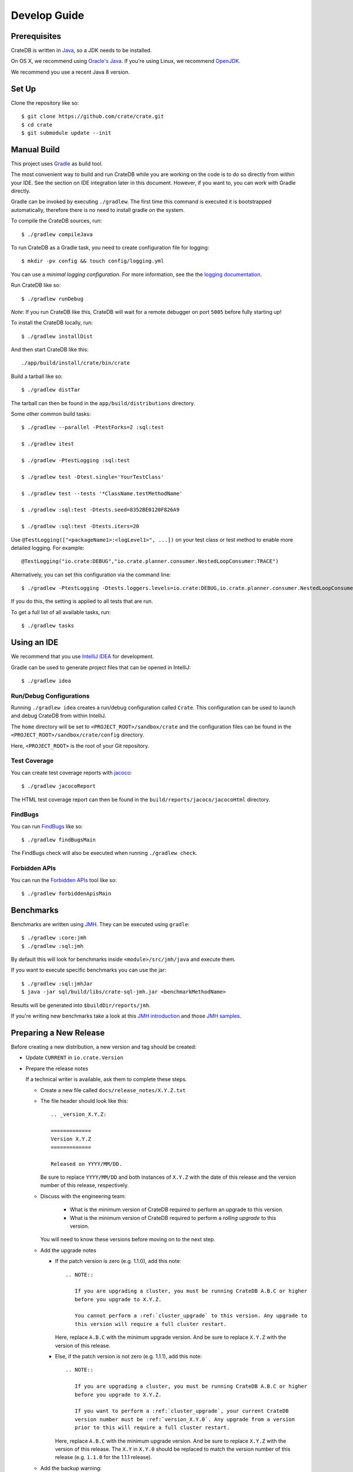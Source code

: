 =============
Develop Guide
=============

Prerequisites
=============

CrateDB is written in Java_, so a JDK needs to be installed.

On OS X, we recommend using `Oracle's Java`_. If you're using Linux, we
recommend OpenJDK_.

We recommend you use a recent Java 8 version.

Set Up
======

Clone the repository like so::

    $ git clone https://github.com/crate/crate.git
    $ cd crate
    $ git submodule update --init

Manual Build
============

This project uses Gradle_ as build tool.

The most convenient way to  build and run CrateDB while you are working on the
code is to do so directly from within your IDE. See the section on IDE
integration later in this document. However, if you want to, you can work with
Gradle directly.

Gradle can be invoked by executing ``./gradlew``. The first time this command
is executed it is bootstrapped automatically, therefore there is no need to
install gradle on the system.

To compile the CrateDB sources, run::

    $ ./gradlew compileJava

To run CrateDB as a Gradle task, you need to create configuration file for
logging::

    $ mkdir -pv config && touch config/logging.yml

You can use a *minimal logging configuration*. For more information, see the
the `logging documentation`_.

Run CrateDB like so::

    $ ./gradlew runDebug

*Note*: If you run CrateDB like this, CrateDB will wait for a remote debugger
on port ``5005`` before fully starting up!

To install the CrateDB locally, run::

    $ ./gradlew installDist

And then start CrateDB like this::

    ./app/build/install/crate/bin/crate

Build a tarball like so::

    $ ./gradlew distTar

The tarball can then be found in the ``app/build/distributions`` directory.

Some other common build tasks::

    $ ./gradlew --parallel -PtestForks=2 :sql:test

    $ ./gradlew itest

    $ ./gradlew -PtestLogging :sql:test

    $ ./gradlew test -Dtest.single='YourTestClass'

    $ ./gradlew test --tests '*ClassName.testMethodName'

    $ ./gradlew :sql:test -Dtests.seed=8352BE0120F826A9

    $ ./gradlew :sql:test -Dtests.iters=20

Use ``@TestLogging(["<packageName1>:<logLevel1>", ...])`` on your test class or
test method to enable more detailed logging. For example::

    @TestLogging("io.crate:DEBUG","io.crate.planner.consumer.NestedLoopConsumer:TRACE")

Alternatively, you can set this configuration via the command line::

    $ ./gradlew -PtestLogging -Dtests.loggers.levels=io.crate:DEBUG,io.crate.planner.consumer.NestedLoopConsumer:TRACE :sql:test

If you do this, the setting is applied to all tests that are run.

To get a full list of all available tasks, run::

    $ ./gradlew tasks

Using an IDE
============

We recommend that you use `IntelliJ IDEA`_ for development.

Gradle can be used to generate project files that can be opened in IntelliJ::

    $ ./gradlew idea

Run/Debug Configurations
------------------------

Running ``./gradlew idea`` creates a run/debug configuration called ``Crate``.
This configuration can be used to launch and debug CrateDB from within IntelliJ.

The ``home`` directory will be set to ``<PROJECT_ROOT>/sandbox/crate`` and the
configuration files can be found in the ``<PROJECT_ROOT>/sandbox/crate/config``
directory.

Here, ``<PROJECT_ROOT>`` is the root of your Git repository.

Test Coverage
--------------

You can create test coverage reports with `jacoco`_::

    $ ./gradlew jacocoReport

The HTML test coverage report can then be found in the
``build/reports/jacoco/jacocoHtml`` directory.

FindBugs
--------

You can run `FindBugs`_ like so::

    $ ./gradlew findBugsMain

The FindBugs check will also be executed when running ``./gradlew check``.

Forbidden APIs
--------------

You can run the `Forbidden APIs`_ tool like so::

    $ ./gradlew forbiddenApisMain

Benchmarks
==========

Benchmarks are written using `JMH`_. They can be executed using ``gradle``::

    $ ./gradlew :core:jmh
    $ ./gradlew :sql:jmh

By default this will look for benchmarks inside ``<module>/src/jmh/java`` and
execute them.

If you want to execute specific benchmarks you can use the jar::

    $ ./gradlew :sql:jmhJar
    $ java -jar sql/build/libs/crate-sql-jmh.jar <benchmarkMethodName>

Results will be generated into ``$buildDir/reports/jmh``.

If you're writing new benchmarks take a look at this `JMH introduction`_ and
those `JMH samples`_.

Preparing a New Release
=======================

Before creating a new distribution, a new version and tag should be created:

- Update ``CURRENT`` in ``io.crate.Version``

- Prepare the release notes

  If a technical writer is available, ask them to complete these steps.

  - Create a new file called ``docs/release_notes/X.Y.Z.txt``

  - The file header should look like this::

        .. _version_X.Y.Z:

        =============
        Version X.Y.Z
        =============

        Released on YYYY/MM/DD.

    Be sure to replace ``YYYY/MM/DD`` and both instances of ``X.Y.Z`` with the
    date of this release and the version number of this release, respectively.

  - Discuss with the engineering team:

      - What is the minimum version of CrateDB required to perform an upgrade to
        this version.
      - What is the minimum version of CrateDB required to perform a *rolling
        upgrade* to this version.

    You will need to know these versions before moving on to the next step.

  - Add the upgrade notes

    - If the patch version is zero (e.g. 1.1.0), add this note::

          .. NOTE::

             If you are upgrading a cluster, you must be running CrateDB A.B.C or higher
             before you upgrade to X.Y.Z.

             You cannot perform a :ref:`cluster_upgrade` to this version. Any upgrade to
             this version will require a full cluster restart.

      Here, replace ``A.B.C`` with the minimum upgrade version. And be sure to
      replace ``X.Y.Z`` with the version of this release.

    - Else, if the patch version is not zero (e.g. 1.1.1), add this note::

          .. NOTE::

             If you are upgrading a cluster, you must be running CrateDB A.B.C or higher
             before you upgrade to X.Y.Z.

             If you want to perform a :ref:`cluster_upgrade`, your current CrateDB
             version number must be :ref:`version_X.Y.0`. Any upgrade from a version
             prior to this will require a full cluster restart.

      Here, replace ``A.B.C`` with the minimum upgrade version. And be sure to
      replace ``X.Y.Z`` with the version of this release. The ``X.Y`` in
      ``X.Y.0`` should be replaced to match the version number of this release
      (e.g. ``1.1.0`` for the 1.1.1 release).

  - Add the backup warning::

        .. WARNING::

           Before upgrading, you should `back up your data`_.

        .. _back up your data: https://crate.io/a/backing-up-and-restoring-crate/

  - Copy over each subsection from ``CHANGES.txt`` (i.e.  everything below the
    line that says "Copy everything below this line to the release notes when
    making a release.").

  - Copy edit the changes you just moved over for consistency and style.

  - Run ``bin/sphinx dev`` and verify everything looks okay. Sometimes the
    changes that are collected in ``CHANGES.txt`` use incorrect RST syntax (for
    example, only using single backticks instead of double backticks for string
    literals).

  - Reset ``CHANGES.txt`` so that (only) the ``Breaking Changes``, ``Changes``, and
    ``Fixes`` subsection headers are present, but no changes are listed (i.e.
    this file can then be used to collect unreleased changes again).

- Commit your changes with a message like "prepare release X.Y.Z"

- Push to origin

- Create a tag by running ``./devtools/create_tag.sh``

You can build a release tarball like so::

    $ ./gradlew release

This task runs the ``distTar`` task but also checks that the output of ``git
describe --tag`` matches the current version of CrateDB.

The resulting tarball and zip file will be written to the
``./app/build/distributions`` directory.

We have a Jenkins_ job that will build the tarball for you.

Writing Documentation
=====================

The docs live under the ``blackbox/docs`` directory.

The docs are written with `reStructuredText`_ and built with Sphinx_.

Line length must not exceed 80 characters (except for literals that cannot be
wrapped). Most text editors support automatic line breaks or hard wrapping at a
certain line width if you don't want to do this by hand.

To start working on the docs locally, you will need Python_ 3 in addition to
Java_ (needed for the doctests_). Make sure that ``python3`` is on your
``$PATH``.

Before you can get started, you need to bootstrap the docs::

    $ cd blackbox
    $ ./bootstrap.sh

Once this runs, you can build the docs and start the docs web server like so::

    $ ./bin/sphinx dev

Once the web server running, you can view your local copy of the docs by
visiting http://127.0.0.1:8000 in a web browser.

This command also watches the file system and rebuilds the docs when changes
are detected. Even better, it will automatically refresh the browser tab for
you.

Many of the examples in the documentation are executable and function as
doctests_.

You can run the doctests like so::

    $ ./bin/test

If you want to test the doctests in a specific file, run this::

    $ ./bin/test -1vt <filename>

There is also a Gradle task called ``itest`` which will execute all of the
above steps.

*Note*: Your network connection should be up and running, or some of the tests
will fail.

The docs are automatically built from Git by `Read the Docs`_ and there is
nothing special you need to do to get the live docs to update.

Troubleshooting
===============

If you just pulled some new commits and you're getting strange compile errors
in the SQL parser code, try re-generating the code::

    $ ./gradlew :sql-parser:compileJava

.. _doctests: http://www.sphinx-doc.org/en/stable/ext/doctest.html
.. _FindBugs: http://findbugs.sourceforge.net/
.. _Forbidden APIs: https://github.com/policeman-tools/forbidden-apis
.. _Gradle: http://www.gradle.org/
.. _IntelliJ IDEA: https://www.jetbrains.com/idea/
.. _jacoco: http://www.eclemma.org/jacoco/
.. _Java: http://www.java.com/
.. _Jenkins: http://jenkins-ci.org/
.. _JMH introduction: http://java-performance.info/jmh/
.. _JMH samples: http://hg.openjdk.java.net/code-tools/jmh/file/tip/jmh-samples/src/main/java/org/openjdk/jmh/samples/
.. _JMH: http://openjdk.java.net/projects/code-tools/jmh/
.. _logging documentation: https://crate.io/docs/en/stable/configuration.html#logging
.. _OpenJDK: http://openjdk.java.net/projects/jdk8/
.. _Oracle's Java: http://www.java.com/en/download/help/mac_install.xml
.. _Python: http://www.python.org/
.. _Read the Docs: http://readthedocs.org
.. _reStructuredText: http://docutils.sourceforge.net/rst.html
.. _Sphinx: http://sphinx-doc.org/
